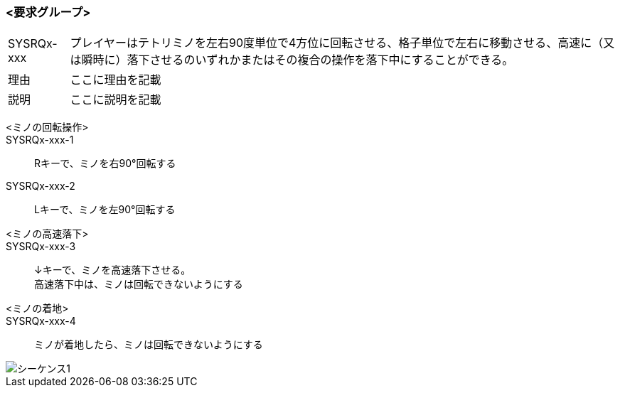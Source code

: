 ### <要求グループ>
****
:id: SYSRQx-xxx
====
[horizontal]
{id}:: 
    プレイヤーはテトリミノを左右90度単位で4方位に回転させる、格子単位で左右に移動させる、高速に（又は瞬時に）落下させるのいずれかまたはその複合の操作を落下中にすることができる。
理由:: 
    ここに理由を記載
説明:: 
    ここに説明を記載
*****
        <ミノの回転操作>:: 
        {id}-1::
            Rキーで、ミノを右90°回転する
        {id}-2::
            Lキーで、ミノを左90°回転する
*****
*****
        <ミノの高速落下>:: 
        {id}-3::
            ↓キーで、ミノを高速落下させる。 +
            高速落下中は、ミノは回転できないようにする
        <ミノの着地>::
        {id}-4::
            ミノが着地したら、ミノは回転できないようにする

image::../images/PlantUML/シーケンス1.png[]
*****
====
****